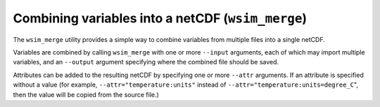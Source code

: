 Combining variables into a netCDF (``wsim_merge``)
**************************************************

The ``wsim_merge`` utility provides a simple way to combine variables from multiple files into a single netCDF.

Variables are combined by calling ``wsim_merge`` with one or more ``--input`` arguments, each of which may import multiple variables,
and an ``--output`` argument specifying where the combined file should be saved.

Attributes can be added to the resulting netCDF by specifying one or more ``--attr`` arguments.
If an attribute is specified without a value (for example, ``--attr="temperature:units"`` instead of ``--attr="temperature:units=degree_C``", then the value will be copied from the source file.)

